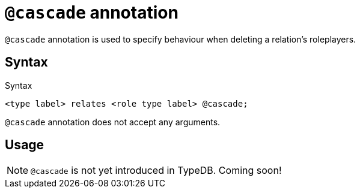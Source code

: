 = `@cascade` annotation

`@cascade` annotation is used
// tag::overview[]
to specify behaviour when deleting a relation's roleplayers.
// end::overview[]

== Syntax

.Syntax
[,typeql]
----
<type label> relates <role type label> @cascade;
----

`@cascade` annotation does not accept any arguments.

== Usage

[NOTE]
====
`@cascade` is not yet introduced in TypeDB. Coming soon!
====
